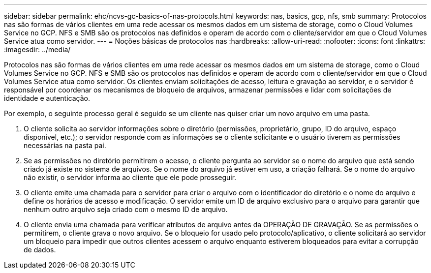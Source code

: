 ---
sidebar: sidebar 
permalink: ehc/ncvs-gc-basics-of-nas-protocols.html 
keywords: nas, basics, gcp, nfs, smb 
summary: Protocolos nas são formas de vários clientes em uma rede acessar os mesmos dados em um sistema de storage, como o Cloud Volumes Service no GCP. NFS e SMB são os protocolos nas definidos e operam de acordo com o cliente/servidor em que o Cloud Volumes Service atua como servidor. 
---
= Noções básicas de protocolos nas
:hardbreaks:
:allow-uri-read: 
:nofooter: 
:icons: font
:linkattrs: 
:imagesdir: ../media/


[role="lead"]
Protocolos nas são formas de vários clientes em uma rede acessar os mesmos dados em um sistema de storage, como o Cloud Volumes Service no GCP. NFS e SMB são os protocolos nas definidos e operam de acordo com o cliente/servidor em que o Cloud Volumes Service atua como servidor. Os clientes enviam solicitações de acesso, leitura e gravação ao servidor, e o servidor é responsável por coordenar os mecanismos de bloqueio de arquivos, armazenar permissões e lidar com solicitações de identidade e autenticação.

Por exemplo, o seguinte processo geral é seguido se um cliente nas quiser criar um novo arquivo em uma pasta.

. O cliente solicita ao servidor informações sobre o diretório (permissões, proprietário, grupo, ID do arquivo, espaço disponível, etc.); o servidor responde com as informações se o cliente solicitante e o usuário tiverem as permissões necessárias na pasta pai.
. Se as permissões no diretório permitirem o acesso, o cliente pergunta ao servidor se o nome do arquivo que está sendo criado já existe no sistema de arquivos. Se o nome do arquivo já estiver em uso, a criação falhará. Se o nome do arquivo não existir, o servidor informa ao cliente que ele pode prosseguir.
. O cliente emite uma chamada para o servidor para criar o arquivo com o identificador do diretório e o nome do arquivo e define os horários de acesso e modificação. O servidor emite um ID de arquivo exclusivo para o arquivo para garantir que nenhum outro arquivo seja criado com o mesmo ID de arquivo.
. O cliente envia uma chamada para verificar atributos de arquivo antes da OPERAÇÃO DE GRAVAÇÃO. Se as permissões o permitirem, o cliente grava o novo arquivo. Se o bloqueio for usado pelo protocolo/aplicativo, o cliente solicitará ao servidor um bloqueio para impedir que outros clientes acessem o arquivo enquanto estiverem bloqueados para evitar a corrupção de dados.

